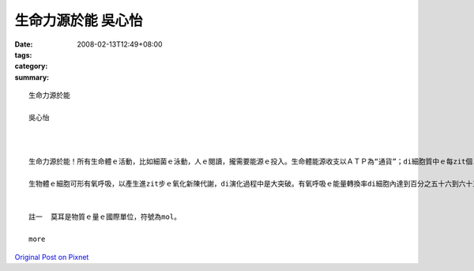 生命力源於能   吳心怡
##############################

:date: 2008-02-13T12:49+08:00
:tags: 
:category: 
:summary: 


:: 

  生命力源於能

  吳心怡



  生命力源於能！所有生命體ｅ活動，比如細菌ｅ泳動，人ｅ閱讀，攏需要能源ｅ投入。生命體能源收支以ＡＴＰ為“通貨”；di細胞質中ｅ每zit個ＡＴＰ代表十二仟卡／莫耳(註一)。地球演化初期ｅ生物圈，其異營生物體以糖解作用將葡萄糖氧化為丙酮酸(C3H5O6P)之類ｅ化合物，可以獲得二個ＡＴＰ。Mgorh，zit莫耳ｅ葡萄糖伊e化學鍵所蘊含ｅ能量大約六百捌拾六仟卡。目前ｅ生態系ｅ內含物種通常濟gorh複雜，系統生態學者將物種暗生態系中能階ｅ高低來歸類，分為生產者、消費者、清除者gah分解者。生產者中ｅ生物體伊ｅ源可以dui無機環境中家己取得，故稱為“自營性”；其他各能階ｅ能量都攏dui自營生物來，稱為“異營性”。假設di zit個草原生態系中，青草－草食性動物－肉食性動物形成三能階食物鏈，草食消費者ganna以糖解ｅ方式獲得能量，a肉食消費者掠食草食動物了後，ma ganna以糖解為能量ｅ取得方式，按呢估計起來整個生態系只有百分之零點一二源自生產者ｅ能量會使ho供肉食性動物運用di活動中。Di草原頂面肉食動物ｅ組成ga生物量gah目前非洲草原上ｅ豐富生態根本dor ve比ｅ。

  生物體ｅ細胞可形有氧呼吸，以產生進zit步ｅ氧化新陳代謝，di演化過程中是大突破。有氧呼吸ｅ能量轉換率di細胞內達到百分之五十六到六十三，若按呢，便有kah濟ｅ能量留di生態系內，以建立充足ｅ食物鏈，維持生態系ｅ動態平衡。Ia mgorh，假使有氧呼吸提高細胞運用能源物資ｅ利用效率，di生態系ｅ能階間進行能ｅ轉換，仍有三分之二ｅ量逸出系統。Zit種現象直接影響生態系ｅ能階層數。大部分ｅ生態系只有三個能階分層，少數達到四層。比如di非洲ｅ草原上，青草－羚羊－獅ｅ食物鏈代表一個三能ｅ生態系，如果將人介入來形成青草－羚羊－獅－人ｅ四能階系統將非常無容易。這是因為獅ｅ生物量無夠提供人利用，會使ho人達到穩定gorh有相當大ｅ族群水準。若是人另外選擇擇別項途徑，中途截取青草抑是羚羊以補足能量，維持zit個相當ｅ族群水準，按呢所謂ｅ「四能階」系dor是空名nia。


  註一  莫耳是物質ｅ量ｅ國際單位，符號為mol。

  more


`Original Post on Pixnet <http://daiqi007.pixnet.net/blog/post/14245166>`_